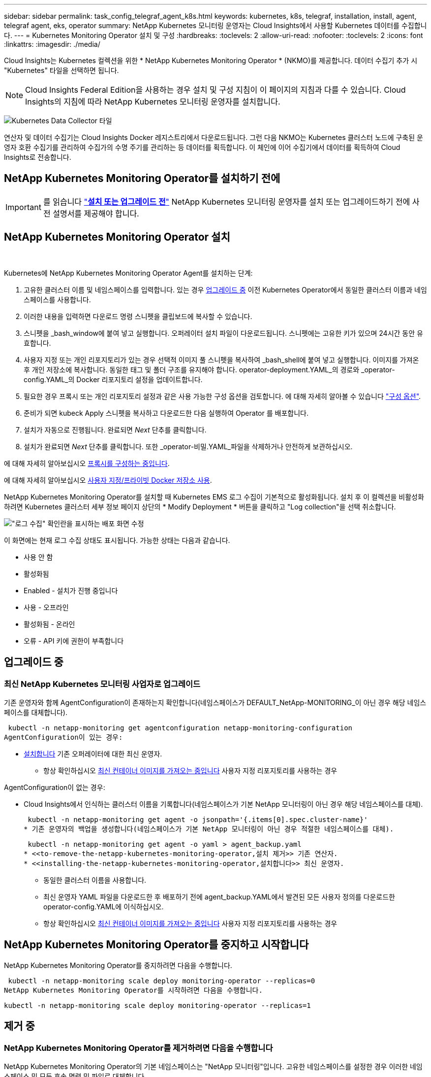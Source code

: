---
sidebar: sidebar 
permalink: task_config_telegraf_agent_k8s.html 
keywords: kubernetes, k8s, telegraf, installation, install, agent, telegraf agent, eks, operator 
summary: NetApp Kubernetes 모니터링 운영자는 Cloud Insights에서 사용할 Kubernetes 데이터를 수집합니다. 
---
= Kubernetes Monitoring Operator 설치 및 구성
:hardbreaks:
:toclevels: 2
:allow-uri-read: 
:nofooter: 
:toclevels: 2
:icons: font
:linkattrs: 
:imagesdir: ./media/


[role="lead"]
Cloud Insights는 Kubernetes 컬렉션을 위한 * NetApp Kubernetes Monitoring Operator * (NKMO)를 제공합니다. 데이터 수집기 추가 시 "Kubernetes" 타일을 선택하면 됩니다.


NOTE: Cloud Insights Federal Edition을 사용하는 경우 설치 및 구성 지침이 이 페이지의 지침과 다를 수 있습니다. Cloud Insights의 지침에 따라 NetApp Kubernetes 모니터링 운영자를 설치합니다.

image:kubernetes_tile.png["Kubernetes Data Collector 타일"]


toc::[]
연산자 및 데이터 수집기는 Cloud Insights Docker 레지스트리에서 다운로드됩니다. 그런 다음 NKMO는 Kubernetes 클러스터 노드에 구축된 운영자 호환 수집기를 관리하여 수집가의 수명 주기를 관리하는 등 데이터를 획득합니다. 이 체인에 이어 수집기에서 데이터를 획득하여 Cloud Insights로 전송합니다.



== NetApp Kubernetes Monitoring Operator를 설치하기 전에


IMPORTANT: 를 읽습니다 link:pre-requisites_for_k8s_operator.html["*설치 또는 업그레이드 전*"] NetApp Kubernetes 모니터링 운영자를 설치 또는 업그레이드하기 전에 사전 설명서를 제공해야 합니다.



== NetApp Kubernetes Monitoring Operator 설치

image:NKMO-Instructions-1.png[""]
image:NKMO-Instructions-2.png[""]

.Kubernetes에 NetApp Kubernetes Monitoring Operator Agent를 설치하는 단계:
. 고유한 클러스터 이름 및 네임스페이스를 입력합니다. 있는 경우 <<업그레이드 중,업그레이드 중>> 이전 Kubernetes Operator에서 동일한 클러스터 이름과 네임스페이스를 사용합니다.
. 이러한 내용을 입력하면 다운로드 명령 스니펫을 클립보드에 복사할 수 있습니다.
. 스니펫을 _bash_window에 붙여 넣고 실행합니다. 오퍼레이터 설치 파일이 다운로드됩니다. 스니펫에는 고유한 키가 있으며 24시간 동안 유효합니다.
. 사용자 지정 또는 개인 리포지토리가 있는 경우 선택적 이미지 풀 스니펫을 복사하여 _bash_shell에 붙여 넣고 실행합니다. 이미지를 가져온 후 개인 저장소에 복사합니다. 동일한 태그 및 폴더 구조를 유지해야 합니다. operator-deployment.YAML_의 경로와 _operator-config.YAML_의 Docker 리포지토리 설정을 업데이트합니다.
. 필요한 경우 프록시 또는 개인 리포지토리 설정과 같은 사용 가능한 구성 옵션을 검토합니다. 에 대해 자세히 알아볼 수 있습니다 link:telegraf_agent_k8s_config_options.html["구성 옵션"].
. 준비가 되면 kubeck Apply 스니펫을 복사하고 다운로드한 다음 실행하여 Operator 를 배포합니다.
. 설치가 자동으로 진행됩니다. 완료되면 _Next_ 단추를 클릭합니다.
. 설치가 완료되면 _Next_ 단추를 클릭합니다. 또한 _operator-비밀.YAML_파일을 삭제하거나 안전하게 보관하십시오.


에 대해 자세히 알아보십시오 <<configuring-proxy-support,프록시를 구성하는 중입니다>>.

에 대해 자세히 알아보십시오 <<using-a-custom-or-private-docker-repository,사용자 지정/프라이빗 Docker 저장소 사용>>.

NetApp Kubernetes Monitoring Operator를 설치할 때 Kubernetes EMS 로그 수집이 기본적으로 활성화됩니다. 설치 후 이 컬렉션을 비활성화하려면 Kubernetes 클러스터 세부 정보 페이지 상단의 * Modify Deployment * 버튼을 클릭하고 "Log collection"을 선택 취소합니다.

image:K8s_Modify_Deployment_Screen.png["\"로그 수집\" 확인란을 표시하는 배포 화면 수정"]

이 화면에는 현재 로그 수집 상태도 표시됩니다. 가능한 상태는 다음과 같습니다.

* 사용 안 함
* 활성화됨
* Enabled - 설치가 진행 중입니다
* 사용 - 오프라인
* 활성화됨 - 온라인
* 오류 - API 키에 권한이 부족합니다




== 업그레이드 중



=== 최신 NetApp Kubernetes 모니터링 사업자로 업그레이드

기존 운영자와 함께 AgentConfiguration이 존재하는지 확인합니다(네임스페이스가 DEFAULT_NetApp-MONITORING_이 아닌 경우 해당 네임스페이스를 대체합니다).

 kubectl -n netapp-monitoring get agentconfiguration netapp-monitoring-configuration
AgentConfiguration이 있는 경우:

* <<installing-the-netapp-kubernetes-monitoring-operator,설치합니다>> 기존 오퍼레이터에 대한 최신 운영자.
+
** 항상 확인하십시오 <<using-a-custom-or-private-docker-repository,최신 컨테이너 이미지를 가져오는 중입니다>> 사용자 지정 리포지토리를 사용하는 경우




AgentConfiguration이 없는 경우:

* Cloud Insights에서 인식하는 클러스터 이름을 기록합니다(네임스페이스가 기본 NetApp 모니터링이 아닌 경우 해당 네임스페이스를 대체).
+
 kubectl -n netapp-monitoring get agent -o jsonpath='{.items[0].spec.cluster-name}'
* 기존 운영자의 백업을 생성합니다(네임스페이스가 기본 NetApp 모니터링이 아닌 경우 적절한 네임스페이스를 대체).
+
 kubectl -n netapp-monitoring get agent -o yaml > agent_backup.yaml
* <<to-remove-the-netapp-kubernetes-monitoring-operator,설치 제거>> 기존 연산자.
* <<installing-the-netapp-kubernetes-monitoring-operator,설치합니다>> 최신 운영자.
+
** 동일한 클러스터 이름을 사용합니다.
** 최신 운영자 YAML 파일을 다운로드한 후 배포하기 전에 agent_backup.YAML에서 발견된 모든 사용자 정의를 다운로드한 operator-config.YAML에 이식하십시오.
** 항상 확인하십시오 <<using-a-custom-or-private-docker-repository,최신 컨테이너 이미지를 가져오는 중입니다>> 사용자 지정 리포지토리를 사용하는 경우






== NetApp Kubernetes Monitoring Operator를 중지하고 시작합니다

NetApp Kubernetes Monitoring Operator를 중지하려면 다음을 수행합니다.

 kubectl -n netapp-monitoring scale deploy monitoring-operator --replicas=0
NetApp Kubernetes Monitoring Operator를 시작하려면 다음을 수행합니다.

 kubectl -n netapp-monitoring scale deploy monitoring-operator --replicas=1


== 제거 중



=== NetApp Kubernetes Monitoring Operator를 제거하려면 다음을 수행합니다

NetApp Kubernetes Monitoring Operator의 기본 네임스페이스는 "NetApp 모니터링"입니다.  고유한 네임스페이스를 설정한 경우 이러한 네임스페이스 및 모든 후속 명령 및 파일로 대체합니다.

다음 명령을 사용하여 모니터링 연산자의 최신 버전을 제거할 수 있습니다.

....
kubectl -n <NAMESPACE> delete agent -l installed-by=nkmo-<NAMESPACE>
kubectl -n <NAMESPACE> delete clusterrole,clusterrolebinding,crd,svc,deploy,role,rolebinding,secret,sa -l installed-by=nkmo-<NAMESPACE>
....
모니터링 운영자가 자체 전용 네임스페이스에 배포된 경우 네임스페이스를 삭제합니다.

 kubectl delete ns <NAMESPACE>
첫 번째 명령이 "리소스를 찾을 수 없음"을 반환하면 다음 지침에 따라 모니터링 연산자의 이전 버전을 제거합니다.

다음 명령을 순서대로 실행합니다. 현재 설치에 따라 이러한 명령 중 일부는 '개체를 찾을 수 없음' 메시지를 반환할 수 있습니다. 이러한 메시지는 무시해도 됩니다.

....
kubectl -n <NAMESPACE> delete agent agent-monitoring-netapp
kubectl delete crd agents.monitoring.netapp.com
kubectl -n <NAMESPACE> delete role agent-leader-election-role
kubectl delete clusterrole agent-manager-role agent-proxy-role agent-metrics-reader <NAMESPACE>-agent-manager-role <NAMESPACE>-agent-proxy-role <NAMESPACE>-cluster-role-privileged
kubectl delete clusterrolebinding agent-manager-rolebinding agent-proxy-rolebinding agent-cluster-admin-rolebinding <NAMESPACE>-agent-manager-rolebinding <NAMESPACE>-agent-proxy-rolebinding <NAMESPACE>-cluster-role-binding-privileged
kubectl delete <NAMESPACE>-psp-nkmo
kubectl delete ns <NAMESPACE>
....
보안 컨텍스트 제약 조건이 이전에 생성된 경우:

 kubectl delete scc telegraf-hostaccess


== Kube-state-metrics 정보

NetApp Kubernetes Monitoring Operator가 자동으로 Kudbe-state-metrics를 설치하므로 사용자 개입이 필요하지 않습니다.



=== Kudbe-state-Metrics 카운터

다음 링크를 사용하여 이러한 kubbe 상태 메트릭 카운터에 대한 정보에 액세스할 수 있습니다.

. https://github.com/kubernetes/kube-state-metrics/blob/master/docs/configmap-metrics.md["ConfigMap 메트릭입니다"]
. https://github.com/kubernetes/kube-state-metrics/blob/master/docs/daemonset-metrics.md["메트릭 분월 설정"]
. https://github.com/kubernetes/kube-state-metrics/blob/master/docs/deployment-metrics.md["구현 메트릭"]
. https://github.com/kubernetes/kube-state-metrics/blob/master/docs/ingress-metrics.md["수신 메트릭"]
. https://github.com/kubernetes/kube-state-metrics/blob/master/docs/namespace-metrics.md["네임스페이스 메트릭"]
. https://github.com/kubernetes/kube-state-metrics/blob/master/docs/node-metrics.md["노드 메트릭"]
. https://github.com/kubernetes/kube-state-metrics/blob/master/docs/persistentvolume-metrics.md["영구 볼륨 메트릭"]
. https://github.com/kubernetes/kube-state-metrics/blob/master/docs/persistentvolumeclaim-metrics.md["잔류 볼륨 클레임 메트릭"]
. https://github.com/kubernetes/kube-state-metrics/blob/master/docs/pod-metrics.md["POD 메트릭"]
. https://github.com/kubernetes/kube-state-metrics/blob/master/docs/replicaset-metrics.md["ReplicaSet 메트릭입니다"]
. https://github.com/kubernetes/kube-state-metrics/blob/master/docs/secret-metrics.md["비밀 지표"]
. https://github.com/kubernetes/kube-state-metrics/blob/master/docs/service-metrics.md["서비스 메트릭"]
. https://github.com/kubernetes/kube-state-metrics/blob/master/docs/statefulset-metrics.md["StatefulSet 메트릭입니다"]


'''
 == Configuring the Operator
새로운 버전의 연산자에서는 가장 일반적으로 수정된 설정을 _AgentConfiguration_custom 리소스에서 구성할 수 있습니다. 운용자를 배포하기 전에 _operator-config.YAML_file을 편집하여 이 리소스를 편집할 수 있습니다. 이 파일에는 일부 설정의 주석 처리된 예제가 포함되어 있습니다. 의 목록을 참조하십시오 link:telegraf_agent_k8s_config_options.html["사용 가능한 설정"] 를 참조하십시오.

다음 명령을 사용하여 연산자를 배포한 후에도 이 리소스를 편집할 수 있습니다.

 kubectl -n netapp-monitoring edit AgentConfiguration
배포된 버전의 운영자가 AgentConfiguration을 지원하는지 확인하려면 다음 명령을 실행합니다.

 kubectl get crd agentconfigurations.monitoring.netapp.com
"서버에서 오류 발생(NotFound)" 메시지가 표시되는 경우 AgentConfiguration을 사용하려면 먼저 연산자를 업그레이드해야 합니다.



=== 프록시 지원을 구성하는 중입니다

NetApp Kubernetes Monitoring Operator를 설치하기 위해 사용자 환경에서 프록시를 사용할 수 있는 두 가지 위치가 있습니다. 이러한 시스템은 동일하거나 별도의 프록시 시스템일 수 있습니다.

* 설치 코드 조각을 실행하는 동안("curl" 사용) 프록시가 있어야 스니펫이 실행되는 시스템을 Cloud Insights 환경에 연결할 수 있습니다
* 대상 Kubernetes 클러스터에서 Cloud Insights 환경과 통신하는 데 프록시가 필요합니다


이 중 하나 또는 둘 모두에 대해 프록시를 사용하는 경우 NetApp Kubernetes 운영 모니터를 설치하려면 먼저 프록시가 Cloud Insights 환경에 대한 올바른 통신을 허용하도록 구성되어 있는지 확인해야 합니다. 프록시가 있고 운영자를 설치하려는 서버/VM에서 Cloud Insights에 액세스할 수 있는 경우 프록시가 제대로 구성되었을 수 있습니다.

NetApp Kubernetes 운영 모니터를 설치하는 데 사용되는 프록시에 대해 Operator를 설치하기 전에 _http_proxy/https_proxy_environment 변수를 설정하십시오. 일부 프록시 환경에서는 _no_proxy 환경_변수를 설정해야 할 수도 있습니다.

변수를 설정하려면 * NetApp Kubernetes Monitoring Operator를 설치하기 전에 * 시스템에서 다음 단계를 수행하십시오.

. 현재 사용자에 대한 _https_proxy_and/or_http_proxy_environment 변수를 설정합니다.
+
.. 설정 중인 프록시에 인증(사용자 이름/암호)이 없으면 다음 명령을 실행합니다.
+
 export https_proxy=<proxy_server>:<proxy_port>
.. 설정 중인 프록시에 인증(사용자 이름/암호)이 있는 경우 다음 명령을 실행합니다.
+
 export http_proxy=<proxy_username>:<proxy_password>@<proxy_server>:<proxy_port>




Kubernetes 클러스터가 Cloud Insights 환경과 통신하는 데 사용되는 프록시의 경우 이러한 지침을 모두 읽은 후 NetApp Kubernetes 모니터링 운영자를 설치하십시오.

NetApp Kubernetes Monitoring Operator를 구축하기 전에 operator-config.yAML에서 AgentConfiguration의 프록시 섹션을 구성하십시오.

[listing]
----
agent:
  ...
  proxy:
    server: <server for proxy>
    port: <port for proxy>
    username: <username for proxy>
    password: <password for proxy>

    # In the noproxy section, enter a comma-separated list of
    # IP addresses and/or resolvable hostnames that should bypass
    # the proxy
    noproxy: <comma separated list>

    isTelegrafProxyEnabled: true
    isFluentbitProxyEnabled: <true or false> # true if Events Log enabled
    isCollectorsProxyEnabled: <true or false> # true if Network Performance and Map enabled
    isAuProxyEnabled: <true or false> # true if AU enabled
  ...
...
----


=== 사용자 지정 또는 프라이빗 Docker 저장소 사용

기본적으로 NetApp Kubernetes 모니터링 운영자는 Cloud Insights 저장소에서 컨테이너 이미지를 가져옵니다. 모니터링을 위한 타겟으로 사용되는 Kubernetes 클러스터가 있고 해당 클러스터가 사용자 지정 또는 프라이빗 Docker 저장소 또는 컨테이너 레지스트리에서만 컨테이너 이미지를 풀도록 구성된 경우 NetApp Kubernetes Monitoring Operator가 필요로 하는 컨테이너에 대한 액세스를 구성해야 합니다.

NetApp 모니터링 오퍼레이터 설치 타일에서 "이미지 풀 스니펫"을 실행합니다. 이 명령은 Cloud Insights 리포지토리에 로그인하고 오퍼레이터의 모든 이미지 종속성을 풀한 다음 Cloud Insights 리포지토리에서 로그아웃합니다. 메시지가 표시되면 제공된 리포지토리 임시 암호를 입력합니다. 이 명령은 옵션 기능을 포함하여 오퍼레이터가 사용하는 모든 이미지를 다운로드합니다. 이러한 이미지가 사용되는 기능은 아래를 참조하십시오.

핵심 운영자 기능 및 Kubernetes 모니터링

* NetApp - 모니터링
* ci-kube-RBAC-프록시
* CI - KSM을 참조하십시오
* CI - 텔레그라프
* distroless-root-user.(거리 없는 루트 사용자


이벤트 로그

* CI 플루언트 비트
* ci-cubernetes-event-exporter를 의미합니다


네트워크 성능 및 맵

* CI-NET-관찰자


회사 정책에 따라 운영 Docker 이미지를 프라이빗/로컬/엔터프라이즈 Docker 저장소로 밀어 넣습니다. 리포지토리에서 이러한 이미지에 대한 이미지 태그 및 디렉터리 경로가 Cloud Insights 리포지토리의 이미지 태그 및 디렉터리 경로와 일치하는지 확인합니다.

운영자 배포에서 모니터링 - 운영자 배포를 편집합니다. YAML을 편집하고 모든 이미지 참조를 수정하여 개인 Docker 저장소를 사용하십시오.

....
image: <docker repo of the enterprise/corp docker repo>/kube-rbac-proxy:<ci-kube-rbac-proxy version>
image: <docker repo of the enterprise/corp docker repo>/netapp-monitoring:<version>
....
operator-config.yAML에서 AgentConfiguration을 편집하여 새로운 Docker 저장소 위치를 반영하십시오. 개인 리포지토리에 대한 새 imagePullSecret을 만듭니다. 자세한 내용은 _https://kubernetes.io/docs/tasks/configure-pod-container/pull-image-private-registry/_ 참조하십시오

[listing]
----
agent:
  ...
  # An optional docker registry where you want docker images to be pulled from as compared to CI's docker registry
  # Please see documentation link here: https://docs.netapp.com/us-en/cloudinsights/task_config_telegraf_agent_k8s.html#using-a-custom-or-private-docker-repository
  dockerRepo: your.docker.repo/long/path/to/test
  # Optional: A docker image pull secret that maybe needed for your private docker registry
  dockerImagePullSecret: docker-secret-name
----


=== OpenShift 지침

OpenShift 4.6 이상에서 실행 중인 경우 _operator-config.yAML_에서 AgentConfiguration을 편집하여 _Privileged_setting을 활성화해야 합니다.

....
# Set runPrivileged to true SELinux is enabled on your kubernetes nodes
runPrivileged: true
....
OpenShift는 일부 Kubernetes 구성 요소에 대한 액세스를 차단할 수 있는 수준 높은 보안을 구현할 수 있습니다.



== 비밀에 대한 참고 사항

NetApp Kubernetes 모니터링 운영자가 클러스터 전체의 비밀을 볼 수 있는 권한을 제거하려면 설치하기 전에 _operator-setup.yaml_file 에서 다음 리소스를 삭제하십시오.

[listing]
----
 ClusterRole/netapp-ci-<namespace>-agent-secret-clusterrole
 ClusterRoleBinding/netapp-ci-<namespace>-agent-secret-clusterrolebinding
----
업그레이드인 경우 클러스터에서 리소스도 삭제합니다.

[listing]
----
 kubectl delete ClusterRole/netapp-ci-<namespace>-agent-secret-clusterrole
 kubectl delete ClusterRoleBinding/netapp-ci-<namespace>-agent-secret-clusterrolebinding
----
변경 분석이 활성화된 경우 _AgentConfiguration_or_operator-config.yaml_를 수정하여 변경 관리 섹션의 주석을 해제하고 변경 관리 섹션 아래에 _kindsToIgnoreFromWatch: '"비밀"'_를 포함시킵니다. 이 줄에서 작은따옴표와 큰따옴표의 존재 및 위치를 확인합니다.

....
# change-management:
  ...
  # # A comma separated list of kinds to ignore from watching from the default set of kinds watched by the collector
  # # Each kind will have to be prefixed by its apigroup
  # # Example: '"networking.k8s.io.networkpolicies,batch.jobs", "authorization.k8s.io.subjectaccessreviews"'
  kindsToIgnoreFromWatch: '"secrets"'
  ...
....


== Kubernetes 체크섬 확인 중

Cloud Insights 에이전트 설치 프로그램은 무결성 검사를 수행하지만 일부 사용자는 다운로드한 아티팩트를 설치하거나 적용하기 전에 자체 검증을 수행하려고 할 수 있습니다. 기본 다운로드 및 설치 대신 다운로드 전용 작업을 수행하기 위해 이러한 사용자는 UI에서 가져온 에이전트 설치 명령을 편집하고 뒤에 오는 "설치" 옵션을 제거할 수 있습니다.

다음 단계를 수행하십시오.

. 지시에 따라 Agent Installer 스니펫을 복사합니다.
. 코드 조각을 명령 창에 붙여 넣는 대신 텍스트 편집기에 붙여 넣습니다.
. 명령에서 뒤에 오는 "--install"을 제거합니다.
. 텍스트 편집기에서 전체 명령을 복사합니다.
. 이제 명령 창(작업 디렉토리)에 붙여넣고 실행합니다.
+
** 다운로드 및 설치(기본값):
+
 installerName=cloudinsights-rhel_centos.sh … && sudo -E -H ./$installerName --download –-install
** 다운로드 전용:
+
 installerName=cloudinsights-rhel_centos.sh … && sudo -E -H ./$installerName --download




download-only 명령은 필요한 모든 아티팩트를 Cloud Insights에서 작업 디렉토리로 다운로드합니다.  아티팩트에는 다음이 포함되지만 이에 국한되지는 않습니다.

* 설치 스크립트
* 환경 파일입니다
* YAML 파일
* 서명된 체크섬 파일(SHA256.signed)
* 서명 확인을 위한 PEM 파일(NetApp_cert.pem


육안 검사를 통해 설치 스크립트, 환경 파일 및 YAML 파일을 확인할 수 있습니다.

PEM 파일의 지문이 다음과 같은 것인지 확인하여 PEM 파일을 확인할 수 있습니다.

 1A918038E8E127BB5C87A202DF173B97A05B4996
보다 구체적으로,

 openssl x509 -fingerprint -sha1 -noout -inform pem -in netapp_cert.pem
서명된 체크섬 파일은 PEM 파일을 사용하여 확인할 수 있습니다.

 openssl smime -verify -in sha256.signed -CAfile netapp_cert.pem -purpose any
모든 아티팩트가 만족스럽게 확인되면 다음을 실행하여 에이전트 설치를 시작할 수 있습니다.

 sudo -E -H ./<installation_script_name> --install


== 문제 해결

NetApp Kubernetes Monitoring Operator 설정 시 문제가 발생할 경우 다음과 같은 사항을 고려해야 합니다.

[cols="stretch"]
|===
| 문제: | 다음을 시도해 보십시오. 


| Kubernetes 영구 볼륨과 해당 백엔드 스토리지 장치 간의 하이퍼링크/연결이 표시되지 않습니다. 내 Kubernetes 영구 볼륨은 스토리지 서버의 호스트 이름을 사용하여 구성됩니다. | 기존 Telegraf 에이전트를 제거한 다음 최신 Telegraf 에이전트를 다시 설치하는 단계를 따릅니다. Telegraf 버전 2.0 이상을 사용해야 하며 Kubernetes 클러스터 스토리지를 Cloud Insights에서 능동적으로 모니터링해야 합니다. 


| 로그에 다음과 같은 메시지가 표시됩니다.

E0901 15:21:39.962145 1 reflector.go:178] k8s.io/kube-state-metrics/internal/store/builder.go:352: * v1.mutatingWebhookConfiguration: 서버에서 요청한 리소스를 찾을 수 없습니다
E0901 15:21:43.168161 반사판. go:178] k8s.io/kube-state-metrics/internal/store/builder.go:352: 목록*v1. 임대: 서버가 요청된 리소스를 찾을 수 없습니다(Get leases.coordination.k8s.io).
등 | 이러한 메시지는 Kubernetes 버전이 1.20 미만인 경우 kube-state-metrics 버전 2.0.0 이상을 실행하는 경우에 발생할 수 있습니다.


Kubernetes 버전 가져오기:

 _kubectl 버전 _

kube-state-metrics 버전을 얻으려면:

 _kubectl get deploy/kube-state-metrics -o jsonpath='{..image}'_

이러한 메시지가 발생하지 않도록 하기 위해 사용자는 kube-state-metrics 배포를 수정하여 다음 임대 서비스를 비활성화할 수 있습니다.

_mutatingwebhookconfiguration_
_validingwebhookconfiguration_
_volumeAttachments 리소스 _

보다 구체적으로 다음과 같은 CLI 인수를 사용할 수 있습니다.

리소스 = certificatesigningrequests, configmap, cronjobs, demonset, 배포, 엔드포인트, 수평적 podautoscalers, ingresses, 작업, 제한 범위, 네임스페이스, 네트워크 정책, 노드, 영구 볼륨권, podrightiondecudies, 포드, 자원 컨트롤러, 리플리케이션, 풀 소스, 서비스

기본 리소스 목록은 다음과 같습니다.

"인증 요청, 구성 맵, cronjobs, demonset, 배포, 엔드포인트, 수평 포드오토칼러, ingresses, 작업, 임대, 제한 범위, mutatingwebhookconfiguration, 네임스페이스, 네트워크 정책, 노드, 지속형, 지속형, 지속형, 볼륨, 볼륨 구성, 복제, 웹후크구성, 볼륨 첨부 파일 확인" 


| Telegraf에서 다음과 유사한 오류 메시지가 표시되지만 Telegraf가 시작되고 실행됩니다.

10월 11일 14:23:41 IP-172-31-39-47 systemd [1]: 인플루엔자 DB에 메트릭을 보고하기 위한 플러그인 기반 서버 에이전트를 시작했습니다.
10월 11일 14:23:41 IP-172-31-39-47 Telegraf[1827]: time="2021-10-11T14:23:41Z" level=error msg="캐시 디렉토리를 만들지 못했습니다. /etc/Telegraf/.cache/snowflake, err:mkdir/etc/Telegraf/.ca
CHE: 권한이 거부되었습니다. 무시됨 \n "func="gosnowflake.(* defaultLogger).Errorf" file="log.Go:120"
10월 11일 14:23:41 IP-172-31-39-47 Telegraf[1827]: time="2021-10-11T14:23:41Z" level=error msg="를 열지 못했습니다. 무시되었습니다. /etc/Telegraf/.cache/snowflake/OCSP_response_cache.json을 엽니다. 해당 없음
파일 또는 디렉터리\n"func="gosnowflake.(* defaultLogger).Errorf" file="log.Go:120"
10월 11일 14:23:41 IP-172-31-39-47 Telegraf[1827]:2021-10-11T14:23:41Z i! 텔레그라프 1.19.3 시작 | 이는 알려진 문제입니다.  을 참조하십시오 link:https://github.com/influxdata/telegraf/issues/9407["이 GitHub 기사를 참조하십시오"] 를 참조하십시오. Telegraf가 실행 중인 경우 사용자는 이러한 오류 메시지를 무시할 수 있습니다. 


| Kubernetes에서 Telegraf POD가 다음 오류를 보고합니다.
"mountstats 정보 처리 중 오류 발생: mountstats 파일을 열지 못했습니다. /hostfs/proc/1/mountstats, 오류: open/hostfs/proc/1/mountstats: permission denied" | SELinux가 설정되어 있고 강제 적용되는 경우 Telegraf 포드가 Kubernetes 노드의 /proc/1/mountstats 파일에 액세스하지 못할 수 있습니다. 이 제한을 해결하려면 agentconfiguration을 편집하고 runPrivileged 설정을 활성화하십시오. 자세한 내용은 다음을 참조하십시오. https://docs.netapp.com/us-en/cloudinsights/task_config_telegraf_agent_k8s.html#openshift-instructions[]. 


| Kubernetes에서 내 Telegraf ReplicaSet POD가 다음 오류를 보고합니다.

 [inputs.prometheus] 플러그인 오류: keypair /etc/kubernetes/pki/etcd/server.crt:/etc/kubernetes/pki/etcd/server.key: open/etc/Kubernetes/pki/etcd/server.crt: 해당 파일 또는 디렉토리가 없습니다 | Telegraf ReplicaSet POD는 마스터나 etcd로 지정된 노드에서 실행되도록 설계되었습니다. ReplicaSet 포드가 이러한 노드 중 하나에서 실행되고 있지 않으면 이러한 오류가 발생합니다. 마스터/etcd 노드에 문제가 있는지 확인합니다. 만약 그렇다면, 텔레그라프 ReplicaSet, 텔레그라프-RS에 필요한 내약성을 추가한다.

예를 들어 ReplicaSet을 편집합니다.

 kubectl 편집 RS Telegraf-RS

... 그리고 사양에 적절한 공차를 추가합니다. 그런 다음 ReplicaSet 포드를 다시 시작합니다. 


| PSP/PSA 환경이 있습니다. 이 문제가 모니터링 오퍼레이터에게 영향을 미칩니까? | PSP(Pod Security Policy) 또는 PSA(Pod Security Admission)를 통해 Kubernetes 클러스터를 실행 중인 경우, 최신 NetApp Kubernetes Monitoring Operator로 업그레이드해야 합니다. 다음 단계에 따라 PSP/PSA를 지원하여 현재 NKMO로 업그레이드합니다.

1. <<uninstalling,설치 제거>> 이전 모니터링 오퍼레이터:

 kubectl delete agent-monitoring-netapp-n netapp-monitoring
 kubectl delete ns NetApp-monitoring
 kubectl 삭제 CRD agents.monitoring.netapp.com
 clusterrole agent-manager-role agent-proxy-role agent-metrics-reader를 삭제합니다
 clusterrolebinding agent-manager-rolebinding agent-proxy-rolebinding agent-cluster-admin-rolebinding 을 삭제합니다

2. <<installing-the-netapp-kubernetes-monitoring-operator,설치합니다>> 모니터링 운용자의 최신 버전 


| NKMO를 배포하는 데 문제가 발생했고 PSP/PSA를 사용하고 있습니다. | 다음 명령을 사용하여 에이전트를 편집합니다.

kubectl -n <name-space> 편집 에이전트

'보안 정책 사용'을 '거짓'으로 표시합니다. 이렇게 하면 Pod 보안 정책과 Pod 보안 입장은 비활성화되고 NKMO가 배포될 수 있습니다. 다음 명령을 사용하여 확인합니다.

kubectl get psp(Pod 보안 정책이 제거됨)
kubectl get all -n <namespace> | grep -i psp (아무것도 발견되지 않았음을 보여줌) 


| "ImagePullBackoff" 오류가 표시됩니다 | 이러한 오류는 사용자 지정 또는 프라이빗 Docker 저장소가 있고 NetApp Kubernetes Monitoring Operator가 이를 제대로 인식하도록 구성하지 않은 경우 나타날 수 있습니다.  <<using-a-custom-or-private-docker-repository,자세히 보기>> 사용자 지정/개인 저장소 구성 정보 


| 모니터링 운영자 구축에 문제가 있는데 현재 설명서를 참조해도 문제를 해결하는 데 도움이 되지 않습니다.  a| 
다음 명령의 출력을 캡처하거나 기록해 두고 기술 지원 팀에 문의하십시오.

[listing]
----
 kubectl -n netapp-monitoring get all
 kubectl -n netapp-monitoring describe all
 kubectl -n netapp-monitoring logs <monitoring-operator-pod> --all-containers=true
 kubectl -n netapp-monitoring logs <telegraf-pod> --all-containers=true
----


| NKMO 네임스페이스의 net-observer(워크로드 맵) 포드가 CrashLoopBackOff에 있습니다 | 이러한 포드는 네트워크 관찰 가능성을 위한 워크로드 맵 데이터 수집기에 해당합니다. 다음을 시도해 보십시오.
• 최소 커널 버전을 확인하려면 pods 중 하나의 로그를 확인하십시오. 예를 들면 다음과 같습니다.

--
{"ci-tenant-id":"your-tenant-id","collector-cluster":"your-k8s-cluster-name","environment":"prod","level":"error","msg":"유효성 검사에 실패했습니다. 이유: 커널 버전 3.10.0이 최소 커널 버전 4.18.0", "time":"2022-11-09T08:23:08Z"}보다 작습니다
--

• Net-observer Pod를 사용하려면 Linux 커널 버전이 4.18.0 이상이어야 합니다. "uname -r" 명령을 사용하여 커널 버전을 확인하고 해당 버전이 4.18.0 이상인지 확인합니다 


| Pod는 NKMO 네임스페이스(기본값: NetApp 모니터링)에서 실행되지만, 쿼리의 워크로드 맵 또는 Kubernetes 메트릭의 UI에는 데이터가 표시되지 않습니다 | K8S 클러스터의 노드에서 시간 설정을 확인합니다. 정확한 감사 및 데이터 보고를 위해 NTP(Network Time Protocol) 또는 SNTP(Simple Network Time Protocol)를 사용하여 Agent 시스템의 시간을 동기화하는 것이 좋습니다. 


| NKMO 네임스페이스의 일부 net-observer POD가 Pending 상태입니다 | Net-observer는 DemonSet로, k8s 클러스터의 각 노드에서 포드를 실행합니다.
• 보류 중인 Pod를 확인하고 CPU 또는 메모리에 리소스 문제가 있는지 확인합니다. 노드에서 필요한 메모리 및 CPU를 사용할 수 있는지 확인합니다. 


| NetApp Kubernetes 모니터링 운영자를 설치한 직후 로그에 다음이 표시됩니다.

[inputs.prometheus] 플러그인 오류: HTTP 요청을 보내는 중 오류가 발생했습니다 http://kube-state-metrics.<namespace>.svc.cluster.local:8080/metrics:[] 가져오기 http://kube-state-metrics.<namespace>.svc.cluster.local:8080/metrics:[] TCP: lookup kudo-state-metrics.<namespace>.svc.cluster.local: 해당 호스트가 없습니다 | 이 메시지는 일반적으로 새 오퍼레이터가 설치되어 있고 _Telegraf-RS_POD가 _KSM_POD가 가동되기 전에 작동 중일 때만 표시됩니다. 이러한 메시지는 모든 Pod가 실행되면 중지되어야 합니다. 


| 클러스터에 존재하는 Kubernetes CronJobs에 대해 어떤 메트릭도 수집되지 않습니다. | Kubernetes 버전 확인(예 `kubectl version`)를 클릭합니다.  v1.20.x 이하일 경우 이는 예상되는 제한 사항입니다.  NetApp Kubernetes 모니터링 오퍼레이터와 함께 구축되는 Kubbe-state-metrics 릴리즈는 v1.crontjob만 지원합니다.  Kubernetes 1.20.x 이하에서는 crontjob 리소스가 v1beta.crontjob에 있습니다.  따라서 kube-state-metrics는 crontjob 리소스를 찾을 수 없습니다. 


| 운용자 설치 후, Telegraf-ds Pod는 CrashLoopBackOff로 진입하고 POD 로그는 "su:Authentication failure"를 나타낸다. | _AgentConfiguration_에서 Telegraf 섹션을 편집하고 _dockerMetricCollectionEnabled_를 false 로 설정합니다. 자세한 내용은 조작자를 참조하십시오  link:telegraf_agent_k8s_config_options.html["구성 옵션"].

참고: Cloud Insights Federal Edition을 사용하는 경우, Docker 소켓에 액세스하려면 Telegraf 컨테이너를 루트로 실행하거나 _su_를 사용하여 Telegraf 사용자를 Docker 그룹에 추가해야 하기 때문에 _su_ 사용이 제한된 사용자는 Docker 메트릭을 수집할 수 없습니다. Docker 메트릭 수집 및 _su_의 사용은 기본적으로 활성화되어 있습니다. 두 가지를 모두 사용하지 않으려면 _AgentConfiguration_파일에서 _Telegraf.docker_entry를 제거하십시오.

...
사양:
...
텔레그라프:
    ...
     -name: docker입니다
            실행 모드:
              - DemonSet
            대체:
              -key:docker_unix_sock_placeholder입니다
                값: UNIX:///run/docker.sock
    ...
... 


| Telegraf 로그에 다음과 유사한 오류 메시지가 반복적으로 표시됩니다.

 E! [agent] outputs.http:Post에 쓰는 동안 오류가 발생했습니다 "https://<tenant_url>/rest/v1/lake/ingest/influxdb":[] 컨텍스트 마감일이 초과되었습니다(헤더를 기다리는 동안 클라이언트 시간 초과됨). | _AgentConfiguration_에서 Telegraf 섹션을 편집하고 _dockerMetricCollectionEnabled_를 false 로 설정합니다. 자세한 내용은 조작자를 참조하십시오  link:telegraf_agent_k8s_config_options.html["구성 옵션"]. 


| 일부 이벤트 로그에 대한 _divedobject_data가 없습니다. | 의 단계를 수행했는지 확인합니다 link:pre-requisites_for_k8s_operator.html["권한"] 섹션을 참조하십시오. 


| 두 개의 모니터링 운영자 Pod가 실행 중인 것을 볼 수 있는데, 하나는 netapp-ci-monitoring-operator-<pod>이고 다른 하나는 monitoring-operator-<pod>입니다. | 2023년 10월 12일부터 Cloud Insights은 사용자에게 더 나은 서비스를 제공하기 위해 운영자를 리팩토링했습니다. 변경 사항을 완전히 채택하려면 반드시 필요합니다 <<uninstalling,기존 연산자를 제거합니다>> 및 <<installing-the-netapp-kubernetes-monitoring-operator,새 장치를 장착하십시오>>. 


| 내 Kubernetes 이벤트가 예기치 않게 Cloud Insights 보고에 대한 보고를 중단했습니다.  a| 
이벤트 내보내기 포드의 이름을 검색합니다.

 `kubectl -n netapp-monitoring get pods |grep event-exporter |awk '{print $1}' |sed 's/event-exporter./event-exporter/'`
"netapp-ci-event-exporter" 또는 "event-exporter"여야 합니다.  그런 다음 모니터링 에이전트를 편집합니다 `kubectl -n netapp-monitoring edit agent`를 입력하고 log_file 의 값을 이전 단계에서 찾은 적절한 이벤트 내보내기 포드 이름을 반영하도록 설정합니다.  보다 구체적으로 log_file을 "/var/log/containers/netapp-ci-event-exporter.log" 또는 "/var/log/containers/event-exporter *.log"로 설정해야 합니다.

....
fluent-bit:
...
- name: event-exporter-ci
  substitutions:
  - key: LOG_FILE
    values:
    - /var/log/containers/netapp-ci-event-exporter*.log
...
....
또는, 하나를 할 수도 있습니다 <<uninstalling,설치 제거>> 및 <<installing-the-netapp-kubernetes-monitoring-operator,다시 설치합니다>> 에이전트



| 리소스 부족으로 인해 NetApp Kubernetes Monitoring Operator에 의해 구축된 Pod가 충돌하는 것을 볼 수 있습니다. | 자세한 내용은 NetApp Kubernetes 모니터링 오퍼레이터 를 참조하십시오 link:telegraf_agent_k8s_config_options.html["구성 옵션"] 필요한 경우 CPU 및/또는 메모리 제한을 늘립니다. 
|===
추가 정보는 에서 찾을 수 있습니다 link:concept_requesting_support.html["지원"] 페이지 또는 에 있습니다 link:reference_data_collector_support_matrix.html["Data Collector 지원 매트릭스"].
